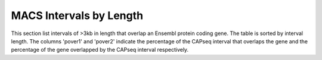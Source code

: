 ========================
MACS Intervals by Length
========================

This section list intervals of >3kb in length that overlap an Ensembl protein coding gene. The table is sorted by interval length. 
The columns 'pover1' and 'pover2' indicate the percentage of the CAPseq interval that overlaps the gene and the percentage of the gene overlapped by the CAPseq interval respectively. 

.. report:: macs_interval_lists.IntervalListLength
   :render: table
   :groupby: track

   Longest intervals overlapping protein-coding genes


